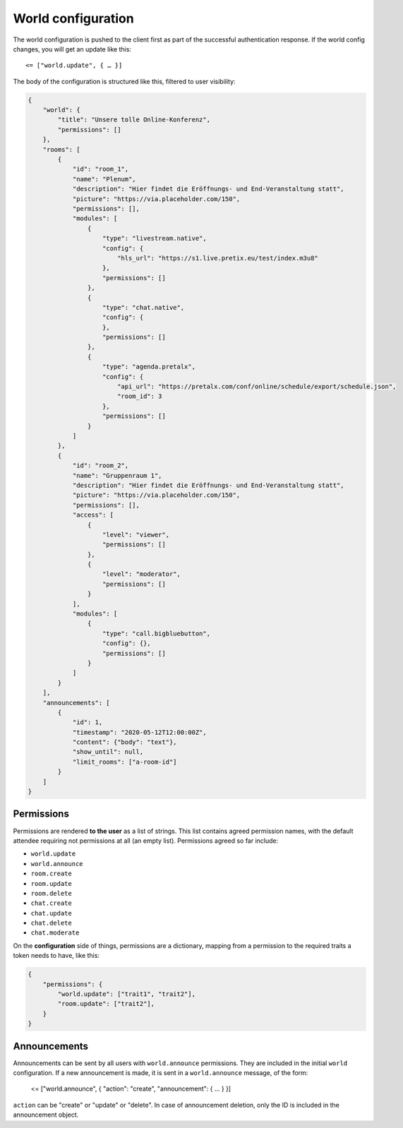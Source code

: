 World configuration
===================

The world configuration is pushed to the client first as part of the successful authentication response.
If the world config changes, you will get an update like this::

    <= ["world.update", { … }]

The body of the configuration is structured like this, filtered to user visibility:


.. code-block:: json

    {
        "world": {
            "title": "Unsere tolle Online-Konferenz",
            "permissions": []
        },
        "rooms": [
            {
                "id": "room_1",
                "name": "Plenum",
                "description": "Hier findet die Eröffnungs- und End-Veranstaltung statt",
                "picture": "https://via.placeholder.com/150",
                "permissions": [],
                "modules": [
                    {
                        "type": "livestream.native",
                        "config": {
                            "hls_url": "https://s1.live.pretix.eu/test/index.m3u8"
                        },
                        "permissions": []
                    },
                    {
                        "type": "chat.native",
                        "config": {
                        },
                        "permissions": []
                    },
                    {
                        "type": "agenda.pretalx",
                        "config": {
                            "api_url": "https://pretalx.com/conf/online/schedule/export/schedule.json",
                            "room_id": 3
                        },
                        "permissions": []
                    }
                ]
            },
            {
                "id": "room_2",
                "name": "Gruppenraum 1",
                "description": "Hier findet die Eröffnungs- und End-Veranstaltung statt",
                "picture": "https://via.placeholder.com/150",
                "permissions": [],
                "access": [
                    {
                        "level": "viewer",
                        "permissions": []
                    },
                    {
                        "level": "moderator",
                        "permissions": []
                    }
                ],
                "modules": [
                    {
                        "type": "call.bigbluebutton",
                        "config": {},
                        "permissions": []
                    }
                ]
            }
        ],
        "announcements": [
            {
                "id": 1,
                "timestamp": "2020-05-12T12:00:00Z",
                "content": {"body": "text"},
                "show_until": null,
                "limit_rooms": ["a-room-id"]
            }
        ]
    }


Permissions
-----------

Permissions are rendered **to the user** as a list of strings. This list contains agreed permission names, with the
default attendee requiring not permissions at all (an empty list). Permissions agreed so far include:

- ``world.update``
- ``world.announce``
- ``room.create``
- ``room.update``
- ``room.delete``
- ``chat.create``
- ``chat.update``
- ``chat.delete``
- ``chat.moderate``


On the **configuration** side of things, permissions are a dictionary, mapping from a permission to the required traits
a token needs to have, like this:

.. code-block:: json

    {
        "permissions": {
            "world.update": ["trait1", "trait2"],
            "room.update": ["trait2"],
        }
    }


Announcements
-------------

Announcements can be sent by all users with ``world.announce`` permissions. They are included in the initial ``world`` configuration.
If a new announcement is made, it is sent in a ``world.announce`` message, of the form:

    <= ["world.announce", { "action": "create", "announcement": { ... } }]

``action`` can be "create" or "update" or "delete". In case of announcement deletion, only the ID is included in the announcement object.
